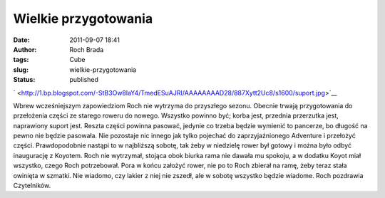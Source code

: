 Wielkie przygotowania
#####################
:date: 2011-09-07 18:41
:author: Roch Brada
:tags: Cube
:slug: wielkie-przygotowania
:status: published

.. raw:: html

   <div class="separator" style="clear: both; text-align: center;">

` <http://1.bp.blogspot.com/-StB3Ow8laY4/TmedESuAJRI/AAAAAAAAD28/887Xytt2Uc8/s1600/suport.jpg>`__

.. raw:: html

   </div>

Wbrew wcześniejszym zapowiedziom Roch nie wytrzyma do przyszłego sezonu. Obecnie trwają przygotowania do przełożenia części ze starego roweru do nowego. Wszystko powinno być; korba jest, przednia przerzutka jest, naprawiony suport jest. Reszta części powinna pasować, jedynie co trzeba będzie wymienić to pancerze, bo długość na pewno nie będzie pasowała. Nie pozostaje nic innego jak tylko pojechać do zaprzyjaźnionego Adventure i przełożyć części.
Prawdopodobnie nastąpi to w najbliższą sobotę, tak żeby w niedzielę rower był gotowy i można było odbyć inaugurację z Koyotem. Roch nie wytrzymał, stojąca obok biurka rama nie dawała mu spokoju, a w dodatku Koyot miał wszystko, czego Roch potrzebował. Pora w końcu założyć rower, nie po to Roch zbierał na ramę, żeby teraz stała owinięta w szmatki. Nie wiadomo, czy lakier z niej nie zszedł, ale w sobotę wszystko będzie wiadome.
Roch pozdrawia Czytelników.

.. raw:: html

   </p>
